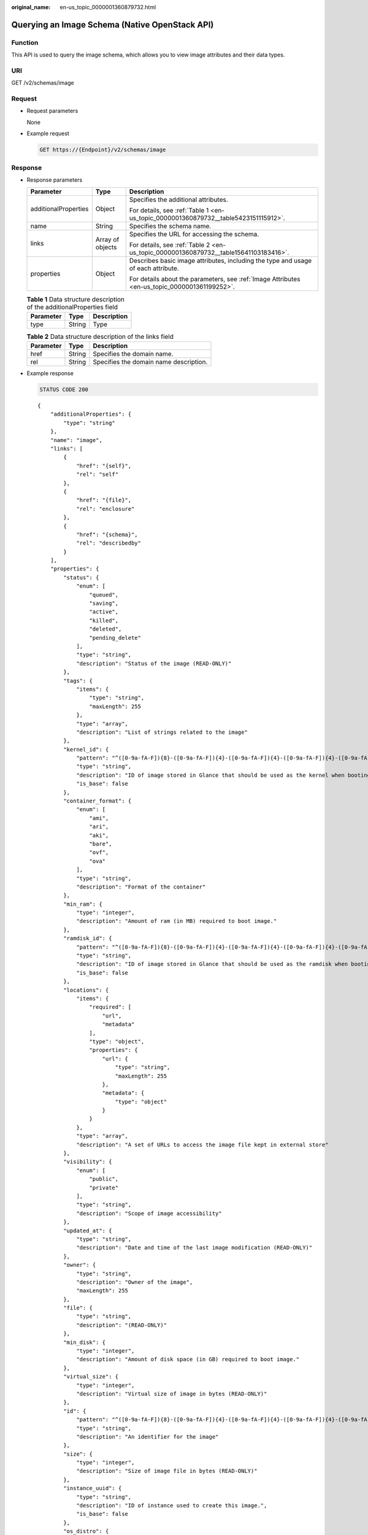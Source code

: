:original_name: en-us_topic_0000001360879732.html

.. _en-us_topic_0000001360879732:

Querying an Image Schema (Native OpenStack API)
===============================================

Function
--------

This API is used to query the image schema, which allows you to view image attributes and their data types.

URI
---

GET /v2/schemas/image

Request
-------

-  Request parameters

   None

-  Example request

   .. code-block:: text

      GET https://{Endpoint}/v2/schemas/image

Response
--------

-  Response parameters

   +-----------------------+-----------------------+-----------------------------------------------------------------------------------------------+
   | Parameter             | Type                  | Description                                                                                   |
   +=======================+=======================+===============================================================================================+
   | additionalProperties  | Object                | Specifies the additional attributes.                                                          |
   |                       |                       |                                                                                               |
   |                       |                       | For details, see :ref:`Table 1 <en-us_topic_0000001360879732__table5423151115912>`.           |
   +-----------------------+-----------------------+-----------------------------------------------------------------------------------------------+
   | name                  | String                | Specifies the schema name.                                                                    |
   +-----------------------+-----------------------+-----------------------------------------------------------------------------------------------+
   | links                 | Array of objects      | Specifies the URL for accessing the schema.                                                   |
   |                       |                       |                                                                                               |
   |                       |                       | For details, see :ref:`Table 2 <en-us_topic_0000001360879732__table15641103183416>`.          |
   +-----------------------+-----------------------+-----------------------------------------------------------------------------------------------+
   | properties            | Object                | Describes basic image attributes, including the type and usage of each attribute.             |
   |                       |                       |                                                                                               |
   |                       |                       | For details about the parameters, see :ref:`Image Attributes <en-us_topic_0000001361199252>`. |
   +-----------------------+-----------------------+-----------------------------------------------------------------------------------------------+

   .. _en-us_topic_0000001360879732__table5423151115912:

   .. table:: **Table 1** Data structure description of the additionalProperties field

      ========= ====== ===========
      Parameter Type   Description
      ========= ====== ===========
      type      String Type
      ========= ====== ===========

   .. _en-us_topic_0000001360879732__table15641103183416:

   .. table:: **Table 2** Data structure description of the links field

      ========= ====== ======================================
      Parameter Type   Description
      ========= ====== ======================================
      href      String Specifies the domain name.
      rel       String Specifies the domain name description.
      ========= ====== ======================================

-  Example response

   .. code-block:: text

      STATUS CODE 200

   ::

      {
          "additionalProperties": {
              "type": "string"
          },
          "name": "image",
          "links": [
              {
                  "href": "{self}",
                  "rel": "self"
              },
              {
                  "href": "{file}",
                  "rel": "enclosure"
              },
              {
                  "href": "{schema}",
                  "rel": "describedby"
              }
          ],
          "properties": {
              "status": {
                  "enum": [
                      "queued",
                      "saving",
                      "active",
                      "killed",
                      "deleted",
                      "pending_delete"
                  ],
                  "type": "string",
                  "description": "Status of the image (READ-ONLY)"
              },
              "tags": {
                  "items": {
                      "type": "string",
                      "maxLength": 255
                  },
                  "type": "array",
                  "description": "List of strings related to the image"
              },
              "kernel_id": {
                  "pattern": "^([0-9a-fA-F]){8}-([0-9a-fA-F]){4}-([0-9a-fA-F]){4}-([0-9a-fA-F]){4}-([0-9a-fA-F]){12}$",
                  "type": "string",
                  "description": "ID of image stored in Glance that should be used as the kernel when booting an AMI-style image.",
                  "is_base": false
              },
              "container_format": {
                  "enum": [
                      "ami",
                      "ari",
                      "aki",
                      "bare",
                      "ovf",
                      "ova"
                  ],
                  "type": "string",
                  "description": "Format of the container"
              },
              "min_ram": {
                  "type": "integer",
                  "description": "Amount of ram (in MB) required to boot image."
              },
              "ramdisk_id": {
                  "pattern": "^([0-9a-fA-F]){8}-([0-9a-fA-F]){4}-([0-9a-fA-F]){4}-([0-9a-fA-F]){4}-([0-9a-fA-F]){12}$",
                  "type": "string",
                  "description": "ID of image stored in Glance that should be used as the ramdisk when booting an AMI-style image.",
                  "is_base": false
              },
              "locations": {
                  "items": {
                      "required": [
                          "url",
                          "metadata"
                      ],
                      "type": "object",
                      "properties": {
                          "url": {
                              "type": "string",
                              "maxLength": 255
                          },
                          "metadata": {
                              "type": "object"
                          }
                      }
                  },
                  "type": "array",
                  "description": "A set of URLs to access the image file kept in external store"
              },
              "visibility": {
                  "enum": [
                      "public",
                      "private"
                  ],
                  "type": "string",
                  "description": "Scope of image accessibility"
              },
              "updated_at": {
                  "type": "string",
                  "description": "Date and time of the last image modification (READ-ONLY)"
              },
              "owner": {
                  "type": "string",
                  "description": "Owner of the image",
                  "maxLength": 255
              },
              "file": {
                  "type": "string",
                  "description": "(READ-ONLY)"
              },
              "min_disk": {
                  "type": "integer",
                  "description": "Amount of disk space (in GB) required to boot image."
              },
              "virtual_size": {
                  "type": "integer",
                  "description": "Virtual size of image in bytes (READ-ONLY)"
              },
              "id": {
                  "pattern": "^([0-9a-fA-F]){8}-([0-9a-fA-F]){4}-([0-9a-fA-F]){4}-([0-9a-fA-F]){4}-([0-9a-fA-F]){12}$",
                  "type": "string",
                  "description": "An identifier for the image"
              },
              "size": {
                  "type": "integer",
                  "description": "Size of image file in bytes (READ-ONLY)"
              },
              "instance_uuid": {
                  "type": "string",
                  "description": "ID of instance used to create this image.",
                  "is_base": false
              },
              "os_distro": {
                  "type": "string",
                  "description": "Common name of operating system distribution as specified in http://docs.openstack.org/trunk/openstack-compute/admin/content/adding-images.html",
                  "is_base": false
              },
              "name": {
                  "type": "string",
                  "description": "Descriptive name for the image",
                  "maxLength": 255
              },
              "checksum": {
                  "type": "string",
                  "description": "md5 hash of image contents. (READ-ONLY)",
                  "maxLength": 32
              },
              "created_at": {
                  "type": "string",
                  "description": "Date and time of image registration (READ-ONLY)"
              },
              "disk_format": {
                  "enum": [
                      "ami",
                      "ari",
                      "aki",
                      "vhd",
                      "vmdk",
                      "raw",
                      "qcow2",
                      "vdi",
                      "iso"
                  ],
                  "type": "string",
                  "description": "Format of the disk"
              },
              "os_version": {
                  "type": "string",
                  "description": "Operating system version as specified by the distributor",
                  "is_base": false
              },
              "protected": {
                  "type": "boolean",
                  "description": "If true, image will not be deletable."
              },
              "architecture": {
                  "type": "string",
                  "description": "Operating system architecture as specified in http://docs.openstack.org/trunk/openstack-compute/admin/content/adding-images.html",
                  "is_base": false
              },
              "direct_url": {
                  "type": "string",
                  "description": "URL to access the image file kept in external store (READ-ONLY)"
              },
              "self": {
                  "type": "string",
                  "description": "(READ-ONLY)"
              },
              "schema": {
                  "type": "string",
                  "description": "(READ-ONLY)"
              }
          }
      }

Returned Values
---------------

-  Normal

   200

-  Abnormal

   +---------------------------+------------------------------------------------------+
   | Returned Value            | Description                                          |
   +===========================+======================================================+
   | 400 Bad Request           | Request error.                                       |
   +---------------------------+------------------------------------------------------+
   | 401 Unauthorized          | Authentication failed.                               |
   +---------------------------+------------------------------------------------------+
   | 403 Forbidden             | You do not have the rights to perform the operation. |
   +---------------------------+------------------------------------------------------+
   | 404 Not Found             | The requested resource was not found.                |
   +---------------------------+------------------------------------------------------+
   | 500 Internal Server Error | Internal service error.                              |
   +---------------------------+------------------------------------------------------+
   | 503 Service Unavailable   | The service is unavailable.                          |
   +---------------------------+------------------------------------------------------+
